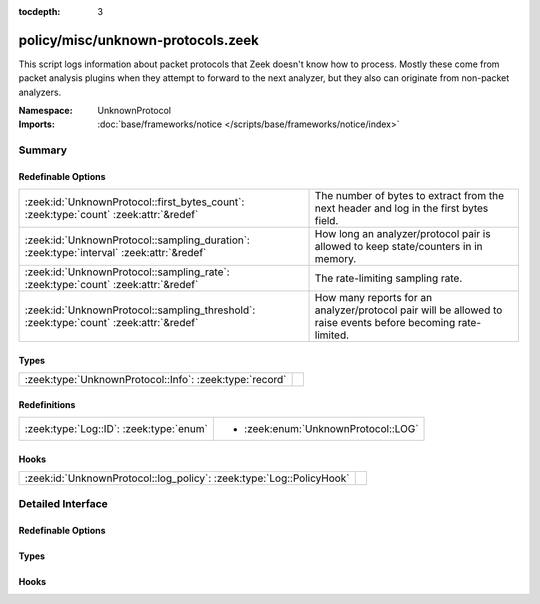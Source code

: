 :tocdepth: 3

policy/misc/unknown-protocols.zeek
==================================
.. zeek:namespace:: UnknownProtocol

This script logs information about packet protocols that Zeek doesn't
know how to process. Mostly these come from packet analysis plugins when
they attempt to forward to the next analyzer, but they also can originate
from non-packet analyzers.

:Namespace: UnknownProtocol
:Imports: :doc:`base/frameworks/notice </scripts/base/frameworks/notice/index>`

Summary
~~~~~~~
Redefinable Options
###################
======================================================================================== =======================================================================
:zeek:id:`UnknownProtocol::first_bytes_count`: :zeek:type:`count` :zeek:attr:`&redef`    The number of bytes to extract from the next header and log in the
                                                                                         first bytes field.
:zeek:id:`UnknownProtocol::sampling_duration`: :zeek:type:`interval` :zeek:attr:`&redef` How long an analyzer/protocol pair is allowed to keep state/counters in
                                                                                         in memory.
:zeek:id:`UnknownProtocol::sampling_rate`: :zeek:type:`count` :zeek:attr:`&redef`        The rate-limiting sampling rate.
:zeek:id:`UnknownProtocol::sampling_threshold`: :zeek:type:`count` :zeek:attr:`&redef`   How many reports for an analyzer/protocol pair will be allowed to
                                                                                         raise events before becoming rate-limited.
======================================================================================== =======================================================================

Types
#####
======================================================= =
:zeek:type:`UnknownProtocol::Info`: :zeek:type:`record` 
======================================================= =

Redefinitions
#############
======================================= ===================================
:zeek:type:`Log::ID`: :zeek:type:`enum` 
                                        
                                        * :zeek:enum:`UnknownProtocol::LOG`
======================================= ===================================

Hooks
#####
==================================================================== =
:zeek:id:`UnknownProtocol::log_policy`: :zeek:type:`Log::PolicyHook` 
==================================================================== =


Detailed Interface
~~~~~~~~~~~~~~~~~~
Redefinable Options
###################
.. zeek:id:: UnknownProtocol::first_bytes_count

   :Type: :zeek:type:`count`
   :Attributes: :zeek:attr:`&redef`
   :Default: ``10``

   The number of bytes to extract from the next header and log in the
   first bytes field.

.. zeek:id:: UnknownProtocol::sampling_duration

   :Type: :zeek:type:`interval`
   :Attributes: :zeek:attr:`&redef`
   :Default: ``1.0 hr``

   How long an analyzer/protocol pair is allowed to keep state/counters in
   in memory. Once the threshold has been hit, this is the amount of time
   before the rate-limiting for a pair expires and is reset.

.. zeek:id:: UnknownProtocol::sampling_rate

   :Type: :zeek:type:`count`
   :Attributes: :zeek:attr:`&redef`
   :Default: ``100000``

   The rate-limiting sampling rate. One out of every of this number of
   rate-limited pairs of a given type will be allowed to raise events
   for further script-layer handling. Setting the sampling rate to 0
   will disable all output of rate-limited pairs.

.. zeek:id:: UnknownProtocol::sampling_threshold

   :Type: :zeek:type:`count`
   :Attributes: :zeek:attr:`&redef`
   :Default: ``3``

   How many reports for an analyzer/protocol pair will be allowed to
   raise events before becoming rate-limited.

Types
#####
.. zeek:type:: UnknownProtocol::Info

   :Type: :zeek:type:`record`

      ts: :zeek:type:`time` :zeek:attr:`&log`
         Timestamp for when the measurement occurred.

      analyzer: :zeek:type:`string` :zeek:attr:`&log`
         The string name of the analyzer attempting to forward the protocol.

      protocol_id: :zeek:type:`string` :zeek:attr:`&log`
         The identifier of the protocol being forwarded.

      first_bytes: :zeek:type:`string` :zeek:attr:`&log`
         A certain number of bytes at the start of the unknown protocol's
         header.


Hooks
#####
.. zeek:id:: UnknownProtocol::log_policy

   :Type: :zeek:type:`Log::PolicyHook`



